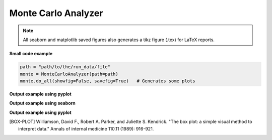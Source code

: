 .. _monte-carlo-analyzer:

Monte Carlo Analyzer
--------------------

.. note:: All seaborn and matplotlib saved figures also generates a tikz figure (.tex) for LaTeX reports.

**Small code example**

.. code-block:: python

    path = "path/to/the/run_data/file"
    monte = MonteCarloAnalyzer(path=path)
    monte.do_all(showfig=False, savefig=True)   # Generates some plots

.. py:class:: MonteCarloAnalyzer

    This class helps organizing Monte Carlo class results and plotting them.
    his class works with the run_data.csv generated with :code:`cvnn.montecarlo.MonteCarlo` class :ref:`montecarlo_class`

.. py:method:: __init__(self, df=None, path=None)

    There are 2 ways to use this class:

    1. Either give the data as a `pandas <https://pandas.pydata.org/>`_ :code:`DataFrame`.
    2. Or give a file path to the :code:`run_data.csv` file generated with :code:`cvnn.montecarlo.MonteCarlo` class.
    
    The class will generate the corresponding csv file (if option 1) or obtain the dataframe from the csv file (option 2)
    
    :param df: (Optional) `pandas <https://pandas.pydata.org/>`_ :code:`DataFrame` with the data to be plotted.
    :param path: (Optional)
    1. If df was given, this can be the a path for MonteCarloAnalyzer to save a :code:`run_data.csv` file. If path is not given, it will use the default path :code:`./log/montecarlo/<year>/<month>/<day>/run_<time>/`
    2. If df is not given, path should be:
        - The full path and filename for the run_data.csv to be plotted
        - A path to search of ALL :code:`run_data.csv` that it can find (even within subfolders). This is useful when you want to plot together different :code:`MonteCarlo.run()` results. For example, it enables to run two simulations of 50 iterations each and plot them as if it was a single run of 100 iterations.

.. py:method:: do_all(self, extension=".svg", showfig=False, savefig=True)

    Plots :meth:`box_plot`, :meth:`plot_histogram` and confidence interval (using :code:`MonteCarloPlotter`) for both `plotly <https://plotly.com/python/>`_ and `seaborn <https://seaborn.pydata.org/>`_ libraries for keys :code:`val_accuracy`, :code:`val_loss`, :code:`accuracy` and :code:`loss`.

.. py:method:: box_plot(self, epoch=-1, library='plotly', key='val_accuracy', showfig=False, savefig=True, extension='.svg')

    Saves/shows a box plot of the results. [BOX-PLOT]_

    :param epoch: Which epoch to use for the box plot. If :code:`-1` (default) it will use the last epoch.
    :param library: string stating the library to be used to generate the box plot. Either `plotly <https://plotly.com/python/>`_ or `seaborn <https://seaborn.pydata.org/>`_
    :param key: String stating what to plot using :code:`tf.keras.History` labels. ex. :code:`val_accuracy`, :code:`val_loss`, :code:`accuracy` or :code:`loss`.
    :param showfig: If True, it will show the grated box plot
    :param savefig: If True, it saves the figure at: :code:`self.path / "plots/box_plot/"`
    :param extension: file extensions (default svg) to be used when saving the file (only used when library is seaborn).

**Output example using pyplot**

.. raw:: html

   <iframe src="../_static/data_analysis_examples/montecarlo_test_accuracy_box_plot.html" height="500px" width="100%"></iframe>

**Output example using seaborn**

.. raw:: html

    <object data="../_static/data_analysis_examples/montecarlo_test_accuracy_box_plot.svg" type="image/svg+xml"></object>

.. py:method:: plot_histogram(self, key='val_accuracy', epoch=-1, library='seaborn', showfig=False, savefig=True, title='', extension=".svg")

    Saves/shows a histogram of the results.

    :param epoch: Which epoch to use for the histogram. If :code:`-1` (default) it will use the last epoch.
    :param library: string stating the library to be used to generate the box plot. Either `plotly <https://plotly.com/python/>`_ or `seaborn <https://seaborn.pydata.org/>`_
    :param key: String stating what to plot using :code:`tf.keras.History` labels. ex. :code:`val_accuracy`, :code:`val_loss`, :code:`accuracy` or :code:`loss`.
    :param showfig: If True, it will show the grated box plot
    :param savefig: If True, it saves the figure at: :code:`self.path / "plots/box_plot/"`
    :param title: Figure title
    :param extension: file extensions (default svg) to be used when saving the file (ignored if library is plotly).

**Output example using pyplot**

.. raw:: html

   <iframe src="../_static/data_analysis_examples/montecarlo_test_accuracy_histogram.html" height="500px" width="100%"></iframe>


.. [BOX-PLOT] Williamson, David F., Robert A. Parker, and Juliette S. Kendrick. "The box plot: a simple visual method to interpret data." Annals of internal medicine 110.11 (1989): 916-921.